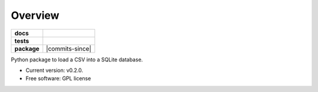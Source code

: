 ========
Overview
========

.. start-badges

.. list-table::
    :stub-columns: 1

    * - docs
      - |docs|
    * - tests
      - | |travis|
    * - package
      - | |version| |wheel| |supported-versions| |supported-implementations|
        | |commits-since|

.. |docs| image:: https://readthedocs.org/projects/csv2sqlite/badge/?style=flat
    :target: https://readthedocs.org/projects/csv2sqlite
    :alt: Documentation Status

.. |travis| image:: https://travis-ci.org/mikeasilva/csv2sqlite.svg?branch=master
    :alt: Travis-CI Build Status
    :target: https://travis-ci.org/mikeasilva/csv2sqlite

.. |version| image:: https://img.shields.io/pypi/v/csv2sqlite.svg
    :alt: PyPI Package latest release
    :target: https://pypi.org/project/csv2sqlite

.. |wheel| image:: https://img.shields.io/pypi/wheel/csv2sqlite.svg
    :alt: PyPI Wheel
    :target: https://pypi.org/project/csv2sqlite

.. |supported-versions| image:: https://img.shields.io/pypi/pyversions/csv2sqlite.svg
    :alt: Supported versions
    :target: https://pypi.org/project/csv2sqlite

.. |supported-implementations| image:: https://img.shields.io/pypi/implementation/csv2sqlite.svg
    :alt: Supported implementations
    :target: https://pypi.org/project/csv2sqlite


.. end-badges

Python package to load a CSV into a SQLite database.

* Current version: v0.2.0.
* Free software: GPL license

.. Installation
   ============

   ::

    pip install csv2sqlite

   Documentation
   =============

   https://csv2sqlite.readthedocs.io/
